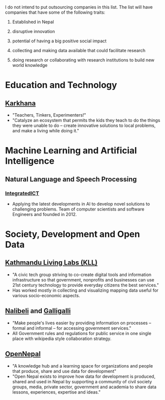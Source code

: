 #+BEGIN_COMMENT
.. title: Nepali Innovation Industry
.. slug: Nepali-innovation-industry
.. date: 2017-04-16 23:56:18 UTC+01:00
.. tags: 
.. category: 
.. link: 
.. description: 
.. type: text
#+END_COMMENT

#+OPTIONS: toc:nil

# A curated list of innovative companies and organizations in Nepal.

I do not intend to put outsourcing companies in this list.
The list will have companies that have some of the following traits:

1. Established in Nepal

2. disruptive innovation

3. potential of having a big positive social impact

4. collecting and making data available that could facilitate research

5. doing research or collaborating with research institutions to build new world knowledge

#+TOC: headlines 1

* Education and Technology
** [[http://www.karkhana.asia/][Karkhana]]
- "Teachers, Tinkers, Experimenters!"
- "Catalyze an ecosystem that permits the kids they teach to do the things they were unable to do – create innovative solutions to local problems, and make a living while doing it."

* Machine Learning and Artificial Intelligence

** Natural Language and Speech Processing 
*** [[http://integratedict.com.np/website/index.php][IntegratedICT]]
- Applying the latest developments in AI to develop novel solutions to challenging problems.
  Team of computer scientists and software Engineers and founded in 2012.

* Society, Development and Open Data

** [[http://www.kathmandulivinglabs.org/][Kathmandu Living Labs (KLL)]]
- "A civic tech group striving to co-create digital tools and information infrastructure so that government, nonprofits and businesses can use 21st century technology to provide everyday citizens the best services."
- Has worked mostly in collecting and visualizing mapping data useful for various socio-economic aspects. 

** [[http://nalibeli.org/][Nalibeli]] and [[http://galligalli.org/][Galligalli]]
- "Make people's lives easier by providing information on processes – formal and informal – for accessing government services."
- All Government rules and regulations for public service in one single place with wikipedia style collaboration strategy.

** [[http://opennepal.net/][OpenNepal]]
- "A knowledge hub and a learning space for organizations and people that produce, share and use data for development"
- "Open Nepal exists to improve how data for development is produced, shared and used in Nepal by supporting a community of civil society groups, media, private sector, government and academia to share data lessons, experiences, expertise and ideas."

